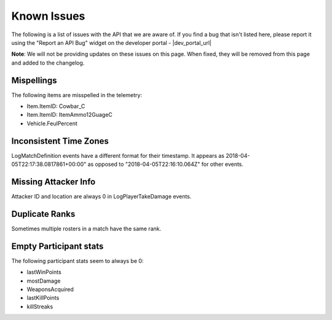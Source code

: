 .. _known-issues:

Known Issues
============
The following is a list of issues with the API that we are aware of. If you find a bug that isn't listed here, please report it using the "Report an API Bug" widget on the developer portal - |dev_portal_url|

**Note**: We will not be providing updates on these issues on this page. When fixed, they will be removed from this page and added to the changelog.

Mispellings
-----------
The following items are misspelled in the telemetry:

- Item.ItemID: Cowbar_C
- Item.ItemID: ItemAmmo12GuageC
- Vehicle.FeulPercent



Inconsistent Time Zones
-----------------------
LogMatchDefinition events have a different format for their timestamp. It appears as 2018-04-05T22:17:38.0817861+00:00" as opposed to "2018-04-05T22:16:10.064Z" for other events.



Missing Attacker Info
---------------------
Attacker ID and location are always 0 in LogPlayerTakeDamage events.



Duplicate Ranks
---------------
Sometimes multiple rosters in a match have the same rank.



Empty Participant stats
-----------------------
The following participant stats seem to always be 0:

- lastWinPoints
- mostDamage
- WeaponsAcquired
- lastKillPoints
- killStreaks
